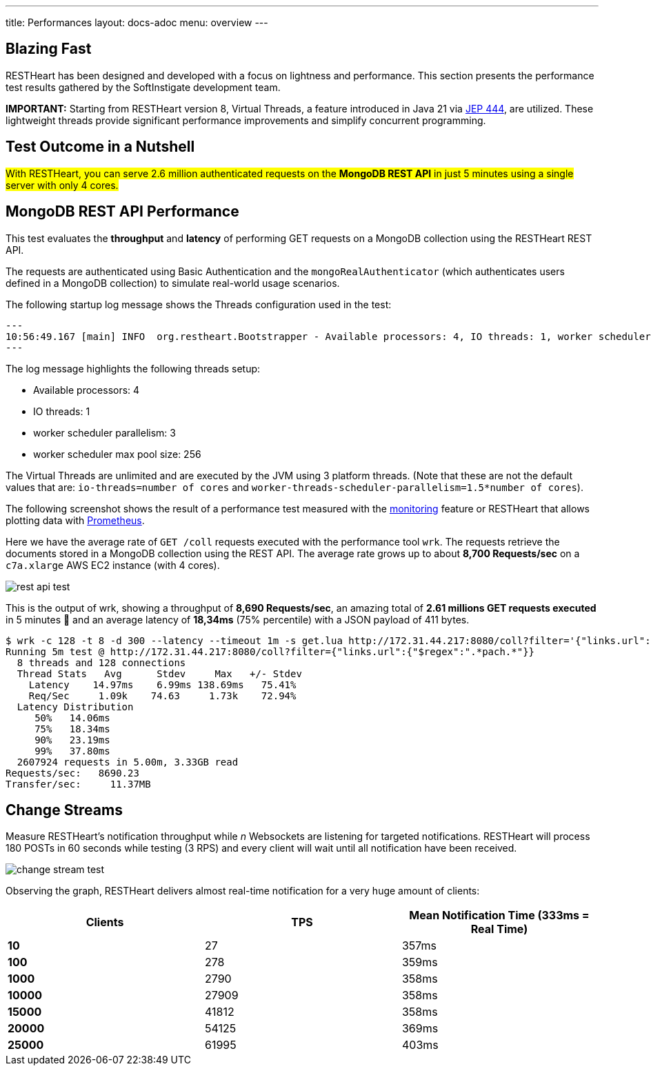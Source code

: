 ---
title: Performances
layout: docs-adoc
menu: overview
---

== Blazing Fast

RESTHeart has been designed and developed with a focus on lightness and performance. This section presents the performance test results gathered by the SoftInstigate development team.


**IMPORTANT:** Starting from RESTHeart version 8, Virtual Threads, a feature introduced in Java 21 via link:http://openjdk.org/jeps/444[JEP 444], are utilized. These lightweight threads provide significant performance improvements and simplify concurrent programming.

== Test Outcome in a Nutshell

##With RESTHeart, you can serve 2.6 million authenticated requests on the *MongoDB REST API* in just 5 minutes using a single server with only 4 cores.##

== MongoDB REST API Performance

This test evaluates the *throughput* and *latency* of performing GET requests on a MongoDB collection using the RESTHeart REST API.

The requests are authenticated using Basic Authentication and the `mongoRealAuthenticator` (which authenticates users defined in a MongoDB collection) to simulate real-world usage scenarios.

The following startup log message shows the Threads configuration used in the test:

[source,bash]
---
10:56:49.167 [main] INFO  org.restheart.Bootstrapper - Available processors: 4, IO threads: 1, worker scheduler parallelism (auto detected): 3, worker scheduler max pool size: 256
---

The log message highlights the following threads setup:

- Available processors: 4
- IO threads: 1
- worker scheduler parallelism: 3
- worker scheduler max pool size: 256

The Virtual Threads are unlimited and are executed by the JVM using 3 platform threads. (Note that these are not the default values that are: `io-threads=number of cores` and `worker-threads-scheduler-parallelism=1.5*number of cores`).

The following screenshot shows the result of a performance test measured with the link:/docs/monitoring[monitoring] feature or RESTHeart that allows plotting data with link:https://prometheus.io/[Prometheus].

Here we have the average rate of `GET /coll` requests executed with the performance tool `wrk`. The requests retrieve the documents stored in a MongoDB collection using the REST API. The average rate grows up to about *8,700 Requests/sec* on a `c7a.xlarge` AWS EC2 instance (with 4 cores).

[.img-fluid.text-center]
image::/images/perftest/rest-api-throughput-test.png[rest api test]

This is the output of wrk, showing a throughput of *8,690 Requests/sec*, an amazing total of *2.61 millions GET requests executed* in 5 minutes 🚀 and an average latency of *18,34ms* (75% percentile) with a JSON payload of 411 bytes.

[source,bash]
----
$ wrk -c 128 -t 8 -d 300 --latency --timeout 1m -s get.lua http://172.31.44.217:8080/coll?filter='{"links.url":{"$regex":".*pach.*"}}'
Running 5m test @ http://172.31.44.217:8080/coll?filter={"links.url":{"$regex":".*pach.*"}}
  8 threads and 128 connections
  Thread Stats   Avg      Stdev     Max   +/- Stdev
    Latency    14.97ms    6.99ms 138.69ms   75.41%
    Req/Sec     1.09k    74.63     1.73k    72.94%
  Latency Distribution
     50%   14.06ms
     75%   18.34ms
     90%   23.19ms
     99%   37.80ms
  2607924 requests in 5.00m, 3.33GB read
Requests/sec:   8690.23
Transfer/sec:     11.37MB
----

== Change Streams

Measure RESTHeart's notification throughput while _n_ Websockets are listening for targeted notifications.
RESTHeart will process 180 POSTs in 60 seconds while testing (3 RPS) and every client will wait until all notification have been received.

[.img-fluid.text-center]
image::/images/perftest/change-stream-test.png[change stream test]

Observing the graph, RESTHeart delivers almost real-time notification for a very huge amount of clients:

[table]
[options="header"]
|===============================================================
| Clients   | TPS   | Mean Notification Time (333ms = Real Time)
| **10**    | 27    | 357ms                                     
| **100**   | 278   | 359ms                                     
| **1000**  | 2790  | 358ms                                     
| **10000** | 27909 | 358ms                                     
| **15000** | 41812 | 358ms                                     
| **20000** | 54125 | 369ms                                     
| **25000** | 61995 | 403ms                                     
|===============================================================




